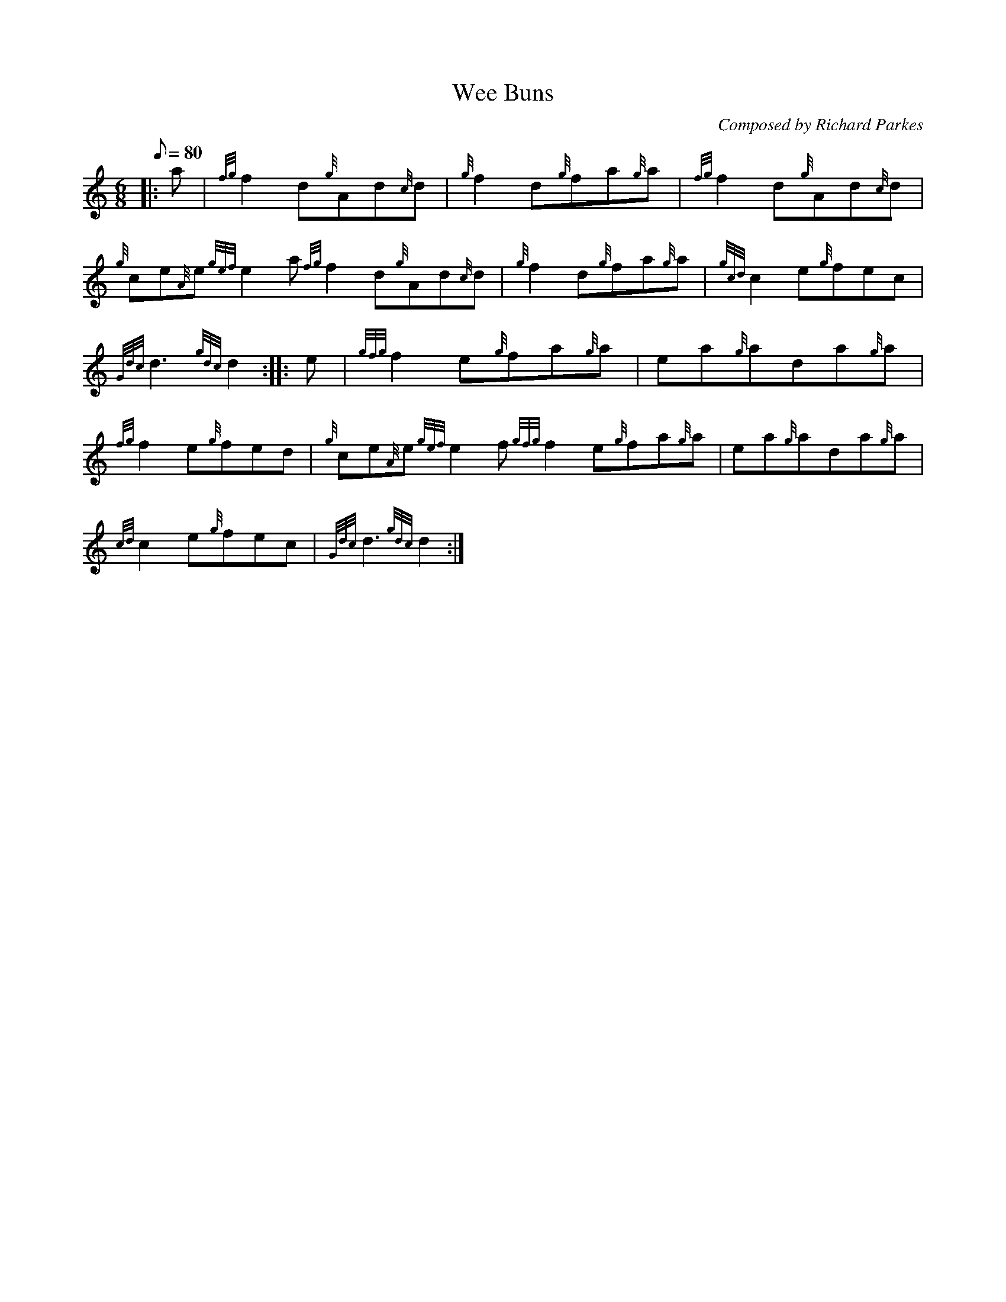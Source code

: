 X: 1
T:Wee Buns
M:6/8
L:1/8
Q:80
C:Composed by Richard Parkes
S:Jig
K:HP
|: a|
{fg}f2d{g}Ad{c}d|
{g}f2d{g}fa{g}a|
{fg}f2d{g}Ad{c}d|  !
{g}ce{A}e{gef}e2a{fg}f2d{g}Ad{c}d|
{g}f2d{g}fa{g}a|
{gcd}c2e{g}fec|  !
{Gdc}d3{gdc}d2:| |:
e|
{gfg}f2e{g}fa{g}a|
ea{g}ada{g}a|  !
{fg}f2e{g}fed|
{g}ce{A}e{gef}e2f{gfg}f2e{g}fa{g}a|
ea{g}ada{g}a|  !
{cd}c2e{g}fec|
{Gdc}d3{gdc}d2:|

